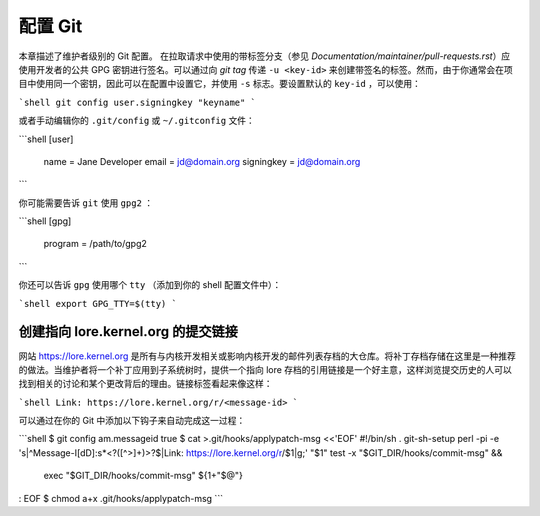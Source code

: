 配置 Git
===============

本章描述了维护者级别的 Git 配置。
在拉取请求中使用的带标签分支（参见 `Documentation/maintainer/pull-requests.rst`）应使用开发者的公共 GPG 密钥进行签名。可以通过向 `git tag` 传递 ``-u <key-id>`` 来创建带签名的标签。然而，由于你通常会在项目中使用同一个密钥，因此可以在配置中设置它，并使用 ``-s`` 标志。要设置默认的 ``key-id`` ，可以使用：

```shell
git config user.signingkey "keyname"
```

或者手动编辑你的 ``.git/config`` 或 ``~/.gitconfig`` 文件：

```shell
[user]
	name = Jane Developer
	email = jd@domain.org
	signingkey = jd@domain.org
```

你可能需要告诉 ``git`` 使用 ``gpg2`` ：

```shell
[gpg]
	program = /path/to/gpg2
```

你还可以告诉 ``gpg`` 使用哪个 ``tty`` （添加到你的 shell 配置文件中）：

```shell
export GPG_TTY=$(tty)
```

创建指向 lore.kernel.org 的提交链接
----------------------------------------

网站 https://lore.kernel.org 是所有与内核开发相关或影响内核开发的邮件列表存档的大仓库。将补丁存档存储在这里是一种推荐的做法。当维护者将一个补丁应用到子系统树时，提供一个指向 lore 存档的引用链接是一个好主意，这样浏览提交历史的人可以找到相关的讨论和某个更改背后的理由。链接标签看起来像这样：

```shell
Link: https://lore.kernel.org/r/<message-id>
```

可以通过在你的 Git 中添加以下钩子来自动完成这一过程：

```shell
$ git config am.messageid true
$ cat >.git/hooks/applypatch-msg <<'EOF'
#!/bin/sh
. git-sh-setup
perl -pi -e 's|^Message-I[dD]:\s*<?([^>]+)>?$|Link: https://lore.kernel.org/r/$1|g;' "$1"
test -x "$GIT_DIR/hooks/commit-msg" &&
  exec "$GIT_DIR/hooks/commit-msg" ${1+"$@"}
:
EOF
$ chmod a+x .git/hooks/applypatch-msg
```
